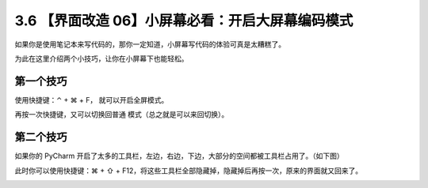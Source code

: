 3.6 【界面改造 06】小屏幕必看：开启大屏幕编码模式
=================================================

.. image:: http://image.iswbm.com/20200804124133.png

如果你是使用笔记本来写代码的，那你一定知道，小屏幕写代码的体验可真是太糟糕了。

为此在这里介绍两个小技巧，让你在小屏幕下也能轻松。

第一个技巧
----------

使用快捷键：⌃ + ⌘ + F， 就可以开启全屏模式。

再按一次快捷键，又可以切换回普通 模式（总之就是可以来回切换）。

第二个技巧
----------

如果你的 PyCharm
开启了太多的工具栏，左边，右边，下边，大部分的空间都被工具栏占用了。（如下图）

.. image:: http://image.iswbm.com/image-20200829204125502.png

此时你可以使用快捷键：⌘ + ⇧ +
F12，将这些工具栏全部隐藏掉，隐藏掉后再按一次，原来的界面就又回来了。

.. image:: http://image.iswbm.com/Kapture%202020-08-29%20at%2020.49.17.gif
